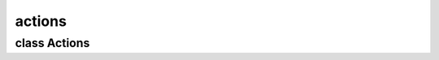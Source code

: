 actions
=======


class Actions
-------------


.. method:: Actions.__init__(document)

   .. warning:: no doctring or additional documentation, too bad.


.. method:: Actions.begin(actionname)

   .. warning:: no doctring or additional documentation, too bad.


.. method:: Actions.end(parameter=None)

   .. warning:: no doctring or additional documentation, too bad.


.. method:: Actions.undo()

   .. warning:: no doctring or additional documentation, too bad.


.. method:: Actions.redo()

   .. warning:: no doctring or additional documentation, too bad.


.. method:: Actions.get_bytes()

   .. warning:: no doctring or additional documentation, too bad.